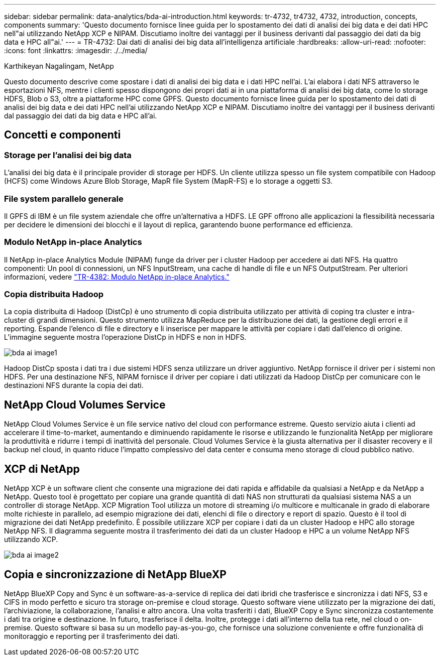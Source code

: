 ---
sidebar: sidebar 
permalink: data-analytics/bda-ai-introduction.html 
keywords: tr-4732, tr4732, 4732, introduction, concepts, components 
summary: 'Questo documento fornisce linee guida per lo spostamento dei dati di analisi dei big data e dei dati HPC nell"ai utilizzando NetApp XCP e NIPAM. Discutiamo inoltre dei vantaggi per il business derivanti dal passaggio dei dati da big data e HPC all"ai.' 
---
= TR-4732: Dai dati di analisi dei big data all'intelligenza artificiale
:hardbreaks:
:allow-uri-read: 
:nofooter: 
:icons: font
:linkattrs: 
:imagesdir: ./../media/


Karthikeyan Nagalingam, NetApp

[role="lead"]
Questo documento descrive come spostare i dati di analisi dei big data e i dati HPC nell'ai. L'ai elabora i dati NFS attraverso le esportazioni NFS, mentre i clienti spesso dispongono dei propri dati ai in una piattaforma di analisi dei big data, come lo storage HDFS, Blob o S3, oltre a piattaforme HPC come GPFS. Questo documento fornisce linee guida per lo spostamento dei dati di analisi dei big data e dei dati HPC nell'ai utilizzando NetApp XCP e NIPAM. Discutiamo inoltre dei vantaggi per il business derivanti dal passaggio dei dati da big data e HPC all'ai.



== Concetti e componenti



=== Storage per l'analisi dei big data

L'analisi dei big data è il principale provider di storage per HDFS. Un cliente utilizza spesso un file system compatibile con Hadoop (HCFS) come Windows Azure Blob Storage, MapR file System (MapR-FS) e lo storage a oggetti S3.



=== File system parallelo generale

Il GPFS di IBM è un file system aziendale che offre un'alternativa a HDFS. LE GPF offrono alle applicazioni la flessibilità necessaria per decidere le dimensioni dei blocchi e il layout di replica, garantendo buone performance ed efficienza.



=== Modulo NetApp in-place Analytics

Il NetApp in-place Analytics Module (NIPAM) funge da driver per i cluster Hadoop per accedere ai dati NFS. Ha quattro componenti: Un pool di connessioni, un NFS InputStream, una cache di handle di file e un NFS OutputStream. Per ulteriori informazioni, vedere https://www.netapp.com/us/media/tr-4382.pdf["TR-4382: Modulo NetApp in-place Analytics."^]



=== Copia distribuita Hadoop

La copia distribuita di Hadoop (DistCp) è uno strumento di copia distribuita utilizzato per attività di coping tra cluster e intra-cluster di grandi dimensioni. Questo strumento utilizza MapReduce per la distribuzione dei dati, la gestione degli errori e il reporting. Espande l'elenco di file e directory e li inserisce per mappare le attività per copiare i dati dall'elenco di origine. L'immagine seguente mostra l'operazione DistCp in HDFS e non in HDFS.

image::bda-ai-image1.png[bda ai image1]

Hadoop DistCp sposta i dati tra i due sistemi HDFS senza utilizzare un driver aggiuntivo. NetApp fornisce il driver per i sistemi non HDFS. Per una destinazione NFS, NIPAM fornisce il driver per copiare i dati utilizzati da Hadoop DistCp per comunicare con le destinazioni NFS durante la copia dei dati.



== NetApp Cloud Volumes Service

NetApp Cloud Volumes Service è un file service nativo del cloud con performance estreme. Questo servizio aiuta i clienti ad accelerare il time-to-market, aumentando e diminuendo rapidamente le risorse e utilizzando le funzionalità NetApp per migliorare la produttività e ridurre i tempi di inattività del personale. Cloud Volumes Service è la giusta alternativa per il disaster recovery e il backup nel cloud, in quanto riduce l'impatto complessivo del data center e consuma meno storage di cloud pubblico nativo.



== XCP di NetApp

NetApp XCP è un software client che consente una migrazione dei dati rapida e affidabile da qualsiasi a NetApp e da NetApp a NetApp. Questo tool è progettato per copiare una grande quantità di dati NAS non strutturati da qualsiasi sistema NAS a un controller di storage NetApp. XCP Migration Tool utilizza un motore di streaming i/o multicore e multicanale in grado di elaborare molte richieste in parallelo, ad esempio migrazione dei dati, elenchi di file o directory e report di spazio. Questo è il tool di migrazione dei dati NetApp predefinito. È possibile utilizzare XCP per copiare i dati da un cluster Hadoop e HPC allo storage NetApp NFS. Il diagramma seguente mostra il trasferimento dei dati da un cluster Hadoop e HPC a un volume NetApp NFS utilizzando XCP.

image::bda-ai-image2.png[bda ai image2]



== Copia e sincronizzazione di NetApp BlueXP

NetApp BlueXP Copy and Sync è un software-as-a-service di replica dei dati ibridi che trasferisce e sincronizza i dati NFS, S3 e CIFS in modo perfetto e sicuro tra storage on-premise e cloud storage. Questo software viene utilizzato per la migrazione dei dati, l'archiviazione, la collaborazione, l'analisi e altro ancora. Una volta trasferiti i dati, BlueXP Copy e Sync sincronizza costantemente i dati tra origine e destinazione. In futuro, trasferisce il delta. Inoltre, protegge i dati all'interno della tua rete, nel cloud o on-premise. Questo software si basa su un modello pay-as-you-go, che fornisce una soluzione conveniente e offre funzionalità di monitoraggio e reporting per il trasferimento dei dati.
